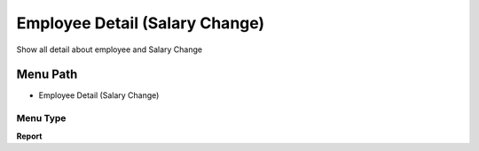 
.. _functional-guide/menu/menu-employee-detail-salary-change:

===============================
Employee Detail (Salary Change)
===============================

Show all detail about employee and Salary Change

Menu Path
=========


* Employee Detail (Salary Change)

Menu Type
---------
\ **Report**\ 

